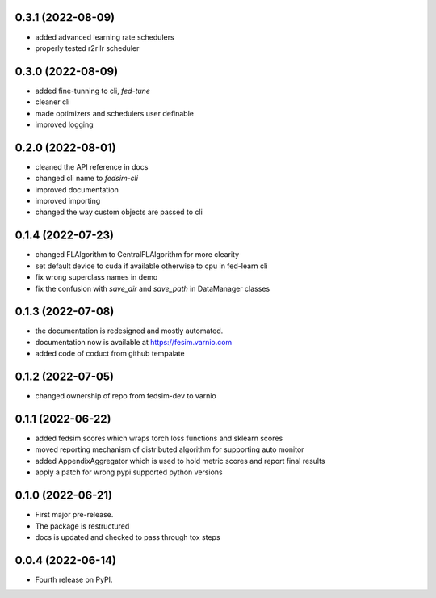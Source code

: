 0.3.1 (2022-08-09)
------------------

* added advanced learning rate schedulers
* properly tested r2r lr scheduler

0.3.0 (2022-08-09)
------------------

* added fine-tunning to cli, `fed-tune`
* cleaner cli
* made optimizers and schedulers user definable
* improved logging


0.2.0 (2022-08-01)
------------------

* cleaned the API reference in docs
* changed cli name to `fedsim-cli`
* improved documentation
* improved importing
* changed the way custom objects are passed to cli

0.1.4 (2022-07-23)
------------------

* changed FLAlgorithm to CentralFLAlgorithm for more clearity
* set default device to cuda if available otherwise to cpu in fed-learn cli
* fix wrong superclass names in demo
* fix the confusion with `save_dir` and `save_path` in DataManager classes


0.1.3 (2022-07-08)
------------------

* the documentation is redesigned and mostly automated.
* documentation now is available at https://fesim.varnio.com
* added code of coduct from github tempalate


0.1.2 (2022-07-05)
------------------

* changed ownership of repo from fedsim-dev to varnio


0.1.1 (2022-06-22)
------------------

* added fedsim.scores which wraps torch loss functions and sklearn scores
* moved reporting mechanism of distributed algorithm for supporting auto monitor
* added AppendixAggregator which is used to hold metric scores and report final results
* apply a patch for wrong pypi supported python versions

0.1.0 (2022-06-21)
------------------

* First major pre-release.
* The package is restructured
* docs is updated and checked to pass through tox steps



0.0.4 (2022-06-14)
------------------

* Fourth release on PyPI.
